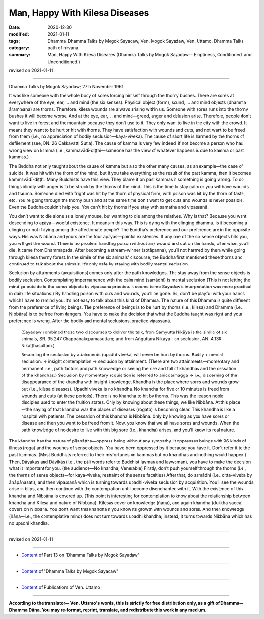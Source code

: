 =============================================
Man, Happy With Kilesa Diseases
=============================================

:date: 2020-12-30
:modified: 2021-01-11
:tags: Dhamma, Dhamma Talks by Mogok Sayadaw, Ven. Mogok Sayadaw, Ven. Uttamo, Dhamma Talks
:category: path of nirvana
:summary: Man, Happy With Kilesa Diseases (Dhamma Talks by Mogok Sayadaw-- Emptiness, Conditioned, and Unconditioned.)

revised on 2021-01-11

------

Dhamma Talks by Mogok Sayadaw; 27th November 1961

It was like someone with the whole body of sores forcing himself through the thorny bushes. There are sores at everywhere of the eye, ear, … and mind (the six senses). Physical object (form), sound, … and mind objects (dhamma ārammaṇa) are thorns. Therefore, kilesa wounds are always arising within us. Someone with sores runs into the thorny bushes it will become worse. And at the eye, ear, … and mind—greed, anger and delusion arise. Therefore, people don’t want to live in forest and the mountain because they don’t use to it. They only want to live in the city with the crowd. It means they want to be hurt or hit with thorns. They have satisfaction with wounds and cuts, and not want to be freed from them (i.e., no appreciation of bodily seclusion—kaya-viveka). The cause of short life is harmed by the thorns of defilement (see, DN. 26 Cakkavatti Sutta). The cause of kamma is very few indeed, if not become a person who has wrong view on kamma (i.e., kammavādī-diṭṭhi—someone has the view of whatever happens is due to kamma or past kammas.)

The Buddha not only taught about the cause of kamma but also the other many causes, as an example—the case of suicide. It was hit with the thorn of the mind, but if you take everything as the result of the past kamma, then it becomes kammavādī-diṭṭhi. Many Buddhists have this view. They blame it on past kammas if something is going wrong. To do things blindly with anger is to be struck by the thorns of the mind. This is the time to stay calm or you will have wounds and trauma. Someone died with fright was hit by the thorn of physical form, with poison was hit by the thorn of taste, etc. You’re going through the thorny bush and at the same time don’t want to get cuts and wounds is never possible. Even the Buddha couldn’t help you. You can’t hit by thorns if you stay with samatha and vipassanā.

You don’t want to die alone as a lonely mouse, but wanting to die among the relatives. Why is that? Because you want descending to apāya—woeful existence. It means in this way. This is dying with the clinging dhamma. Is it becoming a clinging or not if dying among the affectionate people? The Buddha’s preference and our preference are in the opposite ways. His was Nibbāna and yours are the four apāyas—painful existences. If any one of the six sense objects hits you, you will get the wound.   There is no problem handling poison without any wound and cut on the hands, otherwise, you’ll die. It came from Dhammapada. After becoming a stream-winner (sotāpanna), you’ll not harmed by them while going through kilesa thorny forest. In the simile of the six animals’ discourse, the Buddha first mentioned these thorns and continued to talk about the animals. It’s only safe by staying with bodily mental seclusion. 

Seclusion by attainments (acquisitions) comes only after the path knowledges. The stay away from the sense objects is bodily seclusion. Contemplating impermanence with the calm mind (samādhi) is mental seclusion (This is not letting the mind go outside to the sense objects by vipassanā practice. It seems to me Sayadaw’s interpretation was more practical in daily life situations.) By handling poison with cuts and wounds, you’ll be gone. So, don’t be playful with your hands which I have to remind you. It’s not easy to talk about this kind of Dhamma. The nature of this Dhamma is quite different from the preference of living beings. The preference of beings is to be hurt by thorns (i.e., kilesa) and Dhamma (i.e., Nibbāna) is to be free from dangers. You have to make the decision that what the Buddha taught was right and your preference is wrong. After the bodily and mental seclusions, practice vipassanā.

 (Sayadaw combined these two discourses to deliver the talk; from Saṃyutta Nikāya is the simile of six animals, SN. 35.247 Chappāṇakopamasuttaṃ; and from Aṅguttara Nikāya—on seclusion, AN. 4.138 Nikaṭṭhasuttaṃ.) 

 Becoming the seclusion by attainments (upadhi viveka) will never be hurt by thorns. Bodily + mental seclusion. → insight contemplation → seclusion by attainment. (There are two attainments—momentary and permanent, i.e., path factors and path knowledge or seeing the rise and fall of khandhas and the cessation of the khandhas.) Seclusion by momentary acquisition is referred to anicca/magga → i.e., discerning of the disappearance of the khandha with insight knowledge. Khandha is the place where sores and wounds grow out (i.e., kilesa diseases). Upadhi viveka is no khandha. No khandha for five or 10 minutes is freed from wounds and cuts (at these periods). There is no khandha to hit by thorns. This was the reason noble disciples used to enter the fruition states. Only by knowing about these things, we like Nibbāna. At this place—the saying of that khandha was the places of diseases (rogato) is becoming clear. This khandha is like a hospital with patients. The cessation of this khandha is Nibbāna. Only by knowing as you have sores or disease and then you want to be freed from it. Now, you know that we all have sores and wounds. When the path knowledge of no desire to live with this big sore (i.e., khandha) arises, and you’ll know its real nature.

The khandha has the nature of pīḷanāṭṭha—oppress being without any sympathy. It oppresses beings with 96 kinds of illness (roga) and the wounds of sense objects. You have been oppressed by it because you have it. Don’t refer it to the past kammas. (Most Buddhists referred to their misfortunes on kammas but no khandhas and nothing would happen.) Then, Dāyakas and Dāyikās (i.e., the pāḷi words refer to Buddhist layman and laywoman), you have to make the decision what is important for you. (the audience—No khandha, Venerable) Firstly, don’t push yourself through the thorns (i.e., the thorns of sense objects—for kaya-viveka, restraint of the sense faculties) After that, do samādhi (i.e., citta-viveka by ānāpānasati), and then vipassanā which is turning towards upadhi-viveka seclusion by acquisition. You’ll see the wounds arise in blips, and then continue with the contemplation until become disenchanted with it. With the existence of this khandha and Nibbāna is covered up. (This point is interesting for contemplation to know about the relationship between khandha and Kilesa and nature of Nibbāna). Kilesas cover on knowledge (ñāṇa), and again khandha (dukkha sacca) covers on Nibbāna. You don’t want this khandha if you know its growth with wounds and sores. And then knowledge (ñāṇa—i.e., the contemplative mind) does not turn towards upadhi khandha; instead, it turns towards Nibbāna which has no upadhi khandha.

------

revised on 2021-01-11

------

- `Content <{filename}pt13-content-of-part13%zh.rst>`__ of Part 13 on "Dhamma Talks by Mogok Sayadaw"

------

- `Content <{filename}content-of-dhamma-talks-by-mogok-sayadaw%zh.rst>`__ of "Dhamma Talks by Mogok Sayadaw"

------

- `Content <{filename}../publication-of-ven-uttamo%zh.rst>`__ of Publications of Ven. Uttamo

------

**According to the translator— Ven. Uttamo's words, this is strictly for free distribution only, as a gift of Dhamma—Dhamma Dāna. You may re-format, reprint, translate, and redistribute this work in any medium.**

..
  2021-01-11 rev. proofread by bhante; old: Doing things blindly with anger is hit with the mind thorn.
  2020-12-30 create rst; post on 12-30